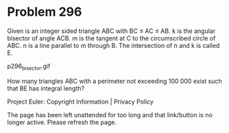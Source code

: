 *   Problem 296

   Given is an integer sided triangle ABC with BC ≤ AC ≤ AB.
   k is the angular bisector of angle ACB.
   m is the tangent at C to the circumscribed circle of ABC.
   n is a line parallel to m through B.
   The intersection of n and k is called E.

                               p296_bisector.gif

   How many triangles ABC with a perimeter not exceeding 100 000 exist such
   that BE has integral length?

   Project Euler: Copyright Information | Privacy Policy

   The page has been left unattended for too long and that link/button is no
   longer active. Please refresh the page.
